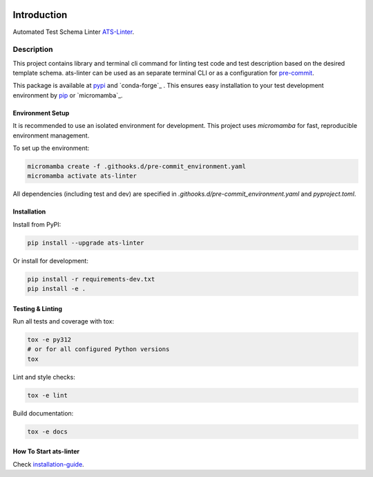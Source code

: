 .. image:: https://github.com/aydabd/ats-linter/actions/workflows/ci.yml/badge.svg?branch=main
   :target: https://github.com/aydabd/ats-linter/actions/workflows/ci.yml
   :alt: CI Status

============
Introduction
============

Automated Test Schema Linter `ATS-Linter`_.

Description
===========

This project contains library and terminal cli command for linting
test code and test description based on the desired template schema.
ats-linter can be used as an separate terminal CLI or as a configuration for
`pre-commit`_.

This package is available at `pypi`_ and `conda-forge`_ . This ensures easy
installation to your test development environment by `pip`_ or `micromamba`_.


Environment Setup
----------------

It is recommended to use an isolated environment for development. This project uses `micromamba` for fast, reproducible environment management.

To set up the environment:

.. code-block:: bash

   micromamba create -f .githooks.d/pre-commit_environment.yaml
   micromamba activate ats-linter

All dependencies (including test and dev) are specified in `.githooks.d/pre-commit_environment.yaml` and `pyproject.toml`.


Installation
------------

Install from PyPI:

.. code-block:: bash

   pip install --upgrade ats-linter

Or install for development:

.. code-block:: bash

   pip install -r requirements-dev.txt
   pip install -e .


Testing & Linting
-----------------

Run all tests and coverage with tox:

.. code-block:: bash

   tox -e py312
   # or for all configured Python versions
   tox

Lint and style checks:

.. code-block:: bash

   tox -e lint

Build documentation:

.. code-block:: bash

   tox -e docs


How To Start ats-linter
-----------------------

Check `installation-guide`_.

.. _ATS-Linter : https://ats-linter.readthedocs.io/en/latest/
.. _pypi: https://pypi.org/project/pip/ats-linter
.. _pip: https://pip.pypa.io/en/stable/installing/
.. _venv: https://docs.python.org/3/library/venv.html
.. _installation-guide: https://ats-linter.readthedocs.io/en/latest/
.. _pre-commit: https://pre-commit.com/
